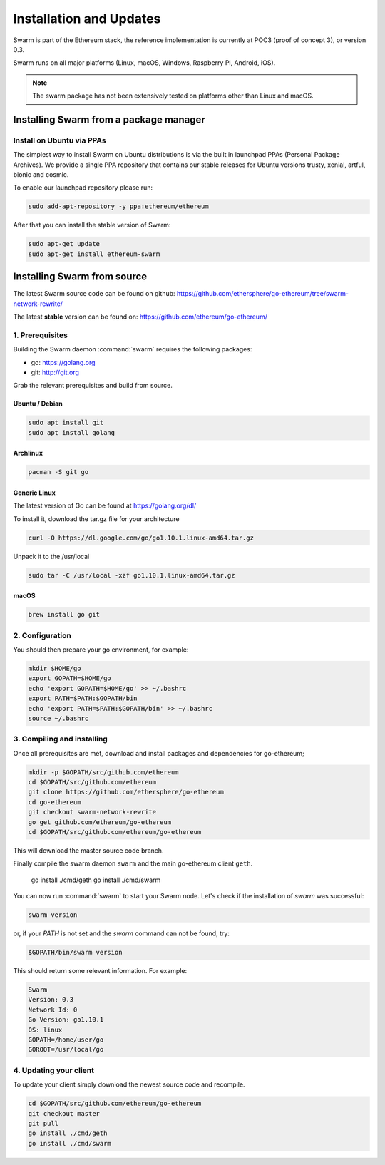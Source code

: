 *************************
Installation and Updates
*************************

Swarm is part of the Ethereum stack, the reference implementation is currently at POC3 (proof of concept 3), or version 0.3.


Swarm runs on all major platforms (Linux, macOS, Windows, Raspberry Pi, Android, iOS).

..  note::
  The swarm package has not been extensively tested on platforms other than Linux and macOS.

Installing Swarm from a package manager
=======================================

Install on Ubuntu via PPAs
--------------------------

The simplest way to install Swarm on Ubuntu distributions is via the built in launchpad PPAs (Personal Package Archives). We provide a single PPA repository that contains our stable releases for Ubuntu versions trusty, xenial, artful, bionic and cosmic.

To enable our launchpad repository please run:

.. code-block:: shell

  sudo add-apt-repository -y ppa:ethereum/ethereum

After that you can install the stable version of Swarm:

.. code-block:: shell

  sudo apt-get update
  sudo apt-get install ethereum-swarm

Installing Swarm from source
=============================

The latest Swarm source code can be found on github:
https://github.com/ethersphere/go-ethereum/tree/swarm-network-rewrite/

The latest **stable** version can be found on:
https://github.com/ethereum/go-ethereum/

1. Prerequisites
----------------

Building the Swarm daemon :command:`swarm` requires the following packages:

* go: https://golang.org
* git: http://git.org


Grab the relevant prerequisites and build from source.

Ubuntu / Debian
^^^^^^^^^^^^^^^^^^^^^

.. code-block:: shell

  sudo apt install git
  sudo apt install golang

Archlinux
^^^^^^^^^

.. code-block:: shell

  pacman -S git go

Generic Linux
^^^^^^^^^^^^^

The latest version of Go can be found at https://golang.org/dl/

To install it, download the tar.gz file for your architecture

.. code-block:: shell

  curl -O https://dl.google.com/go/go1.10.1.linux-amd64.tar.gz

Unpack it to the /usr/local

.. code-block:: shell

  sudo tar -C /usr/local -xzf go1.10.1.linux-amd64.tar.gz

macOS
^^^^^^^

.. code-block:: shell

    brew install go git

2. Configuration
----------------

You should then prepare your go environment, for example:

.. code-block:: none

  mkdir $HOME/go
  export GOPATH=$HOME/go
  echo 'export GOPATH=$HOME/go' >> ~/.bashrc
  export PATH=$PATH:$GOPATH/bin
  echo 'export PATH=$PATH:$GOPATH/bin' >> ~/.bashrc
  source ~/.bashrc

3. Compiling and installing
---------------------------

Once all prerequisites are met, download and install packages and dependencies for go-ethereum;

.. code-block:: shell

  mkdir -p $GOPATH/src/github.com/ethereum
  cd $GOPATH/src/github.com/ethereum
  git clone https://github.com/ethersphere/go-ethereum
  cd go-ethereum
  git checkout swarm-network-rewrite
  go get github.com/ethereum/go-ethereum
  cd $GOPATH/src/github.com/ethereum/go-ethereum

This will download the master source code branch.

Finally compile the swarm daemon ``swarm`` and the main go-ethereum client ``geth``.

  go install ./cmd/geth
  go install ./cmd/swarm


You can now run :command:`swarm` to start your Swarm node.
Let's check if the installation of `swarm` was successful:

.. code-block:: none

  swarm version

or, if your `PATH` is not set and the `swarm` command can not be found, try:

.. code-block:: shell

  $GOPATH/bin/swarm version

This should return some relevant information. For example:

.. code-block:: shell

  Swarm
  Version: 0.3
  Network Id: 0
  Go Version: go1.10.1
  OS: linux
  GOPATH=/home/user/go
  GOROOT=/usr/local/go

4. Updating your client
-----------------------

To update your client simply download the newest source code and recompile.

.. code-block:: shell

  cd $GOPATH/src/github.com/ethereum/go-ethereum
  git checkout master
  git pull
  go install ./cmd/geth
  go install ./cmd/swarm
